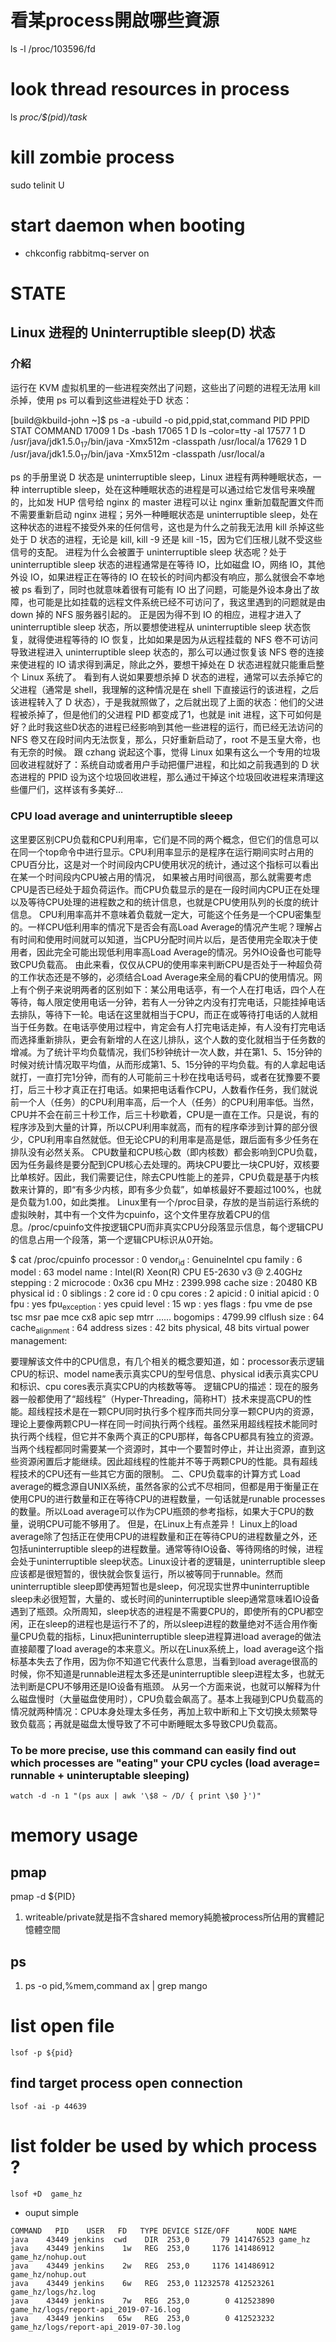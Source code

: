 * 看某process開啟哪些資源
ls -l /proc/103596/fd
* look thread resources in process
ls /proc/$(pid)/task/
* kill zombie process
sudo telinit U

* start daemon when booting
- chkconfig rabbitmq-server on
* STATE
** Linux 进程的 Uninterruptible sleep(D) 状态
*** 介紹
  运行在 KVM 虚拟机里的一些进程突然出了问题，这些出了问题的进程无法用 kill 杀掉，使用 ps 可以看到这些进程处于D 状态：

[build@kbuild-john ~]$ ps -a -ubuild -o pid,ppid,stat,command
  PID  PPID STAT COMMAND
17009     1 Ds   -bash
17065     1 D    ls --color=tty -al
17577     1 D    /usr/java/jdk1.5.0_17/bin/java -Xmx512m -classpath /usr/local/a
17629     1 D    /usr/java/jdk1.5.0_17/bin/java -Xmx512m -classpath /usr/local/a

  ps 的手册里说 D 状态是 uninterruptible sleep，Linux 进程有两种睡眠状态，一种 interruptible sleep，处在这种睡眠状态的进程是可以通过给它发信号来唤醒的，比如发 HUP 信号给 nginx 的 master 进程可以让 nginx 重新加载配置文件而不需要重新启动 nginx 进程；另外一种睡眠状态是 uninterruptible sleep，处在这种状态的进程不接受外来的任何信号，这也是为什么之前我无法用 kill 杀掉这些处于 D 状态的进程，无论是 kill, kill -9 还是 kill -15，因为它们压根儿就不受这些信号的支配。
进程为什么会被置于 uninterruptible sleep 状态呢？处于 uninterruptible sleep 状态的进程通常是在等待 IO，比如磁盘 IO，网络 IO，其他外设 IO，如果进程正在等待的 IO 在较长的时间内都没有响应，那么就很会不幸地被 ps 看到了，同时也就意味着很有可能有 IO 出了问题，可能是外设本身出了故障，也可能是比如挂载的远程文件系统已经不可访问了，我这里遇到的问题就是由 down 掉的 NFS 服务器引起的。
正是因为得不到 IO 的相应，进程才进入了 uninterruptible sleep 状态，所以要想使进程从 uninterruptible sleep 状态恢复，就得使进程等待的 IO 恢复，比如如果是因为从远程挂载的 NFS 卷不可访问导致进程进入 uninterruptible sleep 状态的，那么可以通过恢复该 NFS 卷的连接来使进程的 IO 请求得到满足，除此之外，要想干掉处在 D 状态进程就只能重启整个 Linux 系统了。
看到有人说如果要想杀掉 D 状态的进程，通常可以去杀掉它的父进程（通常是 shell，我理解的这种情况是在 shell 下直接运行的该进程，之后该进程转入了 D 状态），于是我就照做了，之后就出现了上面的状态：他们的父进程被杀掉了，但是他们的父进程 PID 都变成了1，也就是 init 进程，这下可如何是好？此时我这些D状态的进程已经影响到其他一些进程的运行，而已经无法访问的 NFS 卷又在段时间内无法恢复，那么，只好重新启动了，root 不是玉皇大帝，也有无奈的时候。
跟 czhang 说起这个事，觉得 Linux 如果有这么一个专用的垃圾回收进程就好了：系统自动或者用户手动把僵尸进程，和比如之前我遇到的 D 状态进程的 PPID 设为这个垃圾回收进程，那么通过干掉这个垃圾回收进程来清理这些僵尸们，这样该有多美好…

*** CPU load average and uninterruptible sleeep
  这里要区别CPU负载和CPU利用率，它们是不同的两个概念，但它们的信息可以在同一个top命令中进行显示。CPU利用率显示的是程序在运行期间实时占用的CPU百分比，这是对一个时间段内CPU使用状况的统计，通过这个指标可以看出在某一个时间段内CPU被占用的情况， 如果被占用时间很高，那么就需要考虑CPU是否已经处于超负荷运作。而CPU负载显示的是在一段时间内CPU正在处理以及等待CPU处理的进程数之和的统计信息，也就是CPU使用队列的长度的统计信息。
CPU利用率高并不意味着负载就一定大，可能这个任务是一个CPU密集型的。一样CPU低利用率的情况下是否会有高Load Average的情况产生呢？理解占有时间和使用时间就可以知道，当CPU分配时间片以后，是否使用完全取决于使用者，因此完全可能出现低利用率高Load Average的情况。另外IO设备也可能导致CPU负载高。
由此来看，仅仅从CPU的使用率来判断CPU是否处于一种超负荷的工作状态还是不够的，必须结合Load Average来全局的看CPU的使用情况。网上有个例子来说明两者的区别如下：某公用电话亭，有一个人在打电话，四个人在等待，每人限定使用电话一分钟，若有人一分钟之内没有打完电话，只能挂掉电话去排队，等待下一轮。电话在这里就相当于CPU，而正在或等待打电话的人就相当于任务数。在电话亭使用过程中，肯定会有人打完电话走掉，有人没有打完电话而选择重新排队，更会有新增的人在这儿排队，这个人数的变化就相当于任务数的增减。为了统计平均负载情况，我们5秒钟统计一次人数，并在第1、5、15分钟的时候对统计情况取平均值，从而形成第1、5、15分钟的平均负载。有的人拿起电话就打，一直打完1分钟，而有的人可能前三十秒在找电话号码，或者在犹豫要不要打，后三十秒才真正在打电话。如果把电话看作CPU，人数看作任务，我们就说前一个人（任务）的CPU利用率高，后一个人（任务）的CPU利用率低。当然， CPU并不会在前三十秒工作，后三十秒歇着，CPU是一直在工作。只是说，有的程序涉及到大量的计算，所以CPU利用率就高，而有的程序牵涉到计算的部分很少，CPU利用率自然就低。但无论CPU的利用率是高是低，跟后面有多少任务在排队没有必然关系。
CPU数量和CPU核心数（即内核数）都会影响到CPU负载，因为任务最终是要分配到CPU核心去处理的。两块CPU要比一块CPU好，双核要比单核好。因此，我们需要记住，除去CPU性能上的差异，CPU负载是基于内核数来计算的，即“有多少内核，即有多少负载”，如单核最好不要超过100%，也就是负载为1.00，如此类推。
Linux里有一个/proc目录，存放的是当前运行系统的虚拟映射，其中有一个文件为cpuinfo，这个文件里存放着CPU的信息。/proc/cpuinfo文件按逻辑CPU而非真实CPU分段落显示信息，每个逻辑CPU的信息占用一个段落，第一个逻辑CPU标识从0开始。

$ cat /proc/cpuinfo 
processor       : 0
vendor_id       : GenuineIntel
cpu family      : 6
model           : 63
model name      : Intel(R) Xeon(R) CPU E5-2630 v3 @ 2.40GHz
stepping        : 2
microcode       : 0x36
cpu MHz         : 2399.998
cache size      : 20480 KB
physical id     : 0
siblings        : 2
core id         : 0
cpu cores       : 2
apicid          : 0
initial apicid  : 0
fpu             : yes
fpu_exception   : yes
cpuid level     : 15
wp              : yes
flags           : fpu vme de pse tsc msr pae mce cx8 apic sep mtrr ......
bogomips        : 4799.99
clflush size    : 64
cache_alignment : 64
address sizes   : 42 bits physical, 48 bits virtual
power management:

 要理解该文件中的CPU信息，有几个相关的概念要知道，如：processor表示逻辑CPU的标识、model name表示真实CPU的型号信息、physical id表示真实CPU和标识、cpu cores表示真实CPU的内核数等等。
逻辑CPU的描述：现在的服务器一般都使用了“超线程”（Hyper-Threading，简称HT）技术来提高CPU的性能。超线程技术是在一颗CPU同时执行多个程序而共同分享一颗CPU内的资源，理论上要像两颗CPU一样在同一时间执行两个线程。虽然采用超线程技术能同时执行两个线程，但它并不象两个真正的CPU那样，每各CPU都具有独立的资源。当两个线程都同时需要某一个资源时，其中一个要暂时停止，并让出资源，直到这些资源闲置后才能继续。因此超线程的性能并不等于两颗CPU的性能。具有超线程技术的CPU还有一些其它方面的限制。
二、CPU负载率的计算方式
 Load average的概念源自UNIX系统，虽然各家的公式不尽相同，但都是用于衡量正在使用CPU的进行数量和正在等待CPU的进程数量，一句话就是runable processes的数量。所以Load average可以作为CPU瓶颈的参考指标，如果大于CPU的数量，说明CPU可能不够用了。
但是，在Linux上有点差异！
Linux上的load average除了包括正在使用CPU的进程数量和正在等待CPU的进程数量之外，还包括uninterruptible sleep的进程数量。通常等待IO设备、等待网络的时候，进程会处于uninterruptible sleep状态。Linux设计者的逻辑是，uninterruptible sleep应该都是很短暂的，很快就会恢复运行，所以被等同于runnable。然而uninterruptible sleep即使再短暂也是sleep，何况现实世界中uninterruptible sleep未必很短暂，大量的、或长时间的uninterruptible sleep通常意味着IO设备遇到了瓶颈。众所周知，sleep状态的进程是不需要CPU的，即使所有的CPU都空闲，正在sleep的进程也是运行不了的，所以sleep进程的数量绝对不适合用作衡量CPU负载的指标，Linux把uninterruptible sleep进程算进load average的做法直接颠覆了load average的本来意义。所以在Linux系统上，load average这个指标基本失去了作用，因为你不知道它代表什么意思，当看到load average很高的时候，你不知道是runnable进程太多还是uninterruptible sleep进程太多，也就无法判断是CPU不够用还是IO设备有瓶颈。
从另一个方面来说，也就可以解释为什么磁盘慢时（大量磁盘使用时），CPU负载会飙高了。基本上我碰到CPU负载高的情况就两种情况：CPU本身处理太多任务，再加上软中断和上下文切换太频繁导致负载高；再就是磁盘太慢导致了不可中断睡眠太多导致CPU负载高。
*** To be more precise, use this command can easily find out which processes are "eating" your CPU cycles (load average= runnable + uninteruptable sleeping)
#+BEGIN_SRC 
watch -d -n 1 "(ps aux | awk '\$8 ~ /D/ { print \$0 }')" 
#+END_SRC

* memory usage 
** pmap
pmap -d ${PID} 
1. writeable/private就是指不含shared memory純脆被process所佔用的實體記憶體空間
** ps
1. ps -o pid,%mem,command ax | grep mango
 
* list open file
#+BEGIN_SRC 
lsof -p ${pid}
#+END_SRC
** find target process  open connection
#+BEGIN_SRC 
 lsof -ai -p 44639
#+END_SRC
* list folder be used by which process ?
#+BEGIN_SRC 
lsof +D  game_hz
#+END_SRC
 - ouput simple
#+BEGIN_SRC 
COMMAND   PID    USER   FD   TYPE DEVICE SIZE/OFF      NODE NAME
java    43449 jenkins  cwd    DIR  253,0       79 141476523 game_hz
java    43449 jenkins    1w   REG  253,0     1176 141486912 game_hz/nohup.out
java    43449 jenkins    2w   REG  253,0     1176 141486912 game_hz/nohup.out
java    43449 jenkins    6w   REG  253,0 11232578 412523261 game_hz/logs/hz.log
java    43449 jenkins    7w   REG  253,0        0 412523890 game_hz/logs/report-api_2019-07-16.log
java    43449 jenkins   65w   REG  253,0        0 412523232 game_hz/logs/report-api_2019-07-30.log
#+END_SRC


